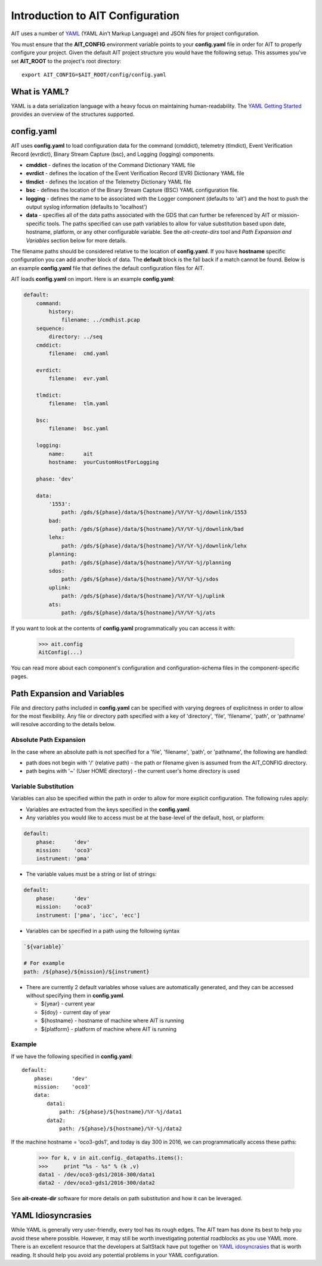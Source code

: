 Introduction to AIT Configuration
=================================

AIT uses a number of `YAML <http://www.yaml.org/start.html>`_ (YAML Ain't Markup Language) and JSON files for project configuration.

You must ensure that the **AIT_CONFIG** environment variable points to your **config.yaml** file in order for AIT to properly configure your project. Given the default AIT project structure you would have the following setup. This assumes you've set **AIT_ROOT** to the project's root directory::

    export AIT_CONFIG=$AIT_ROOT/config/config.yaml

What is YAML?
-------------

YAML is a data serialization language with a heavy focus on maintaining human-readability. The `YAML Getting Started <http://www.yaml.org/start.html>`_ provides an overview of the structures supported.

config.yaml
-----------

AIT uses **config.yaml** to load configuration data for the command (cmddict), telemetry (tlmdict), Event Verification Record (evrdict), Binary Stream Capture (bsc), and Logging (logging) components.

* **cmddict**   - defines the location of the Command Dictionary YAML file
* **evrdict**   - defines the location of the Event Verification Record (EVR) Dictionary YAML file
* **tlmdict**   - defines the location of the Telemetry Dictionary YAML file
* **bsc**       - defines the location of the Binary Stream Capture (BSC) YAML configuration file.
* **logging**   - defines the name to be associated with the Logger component (defaults to 'ait') and the host to push the output syslog information (defaults to 'localhost')
* **data**      - specifies all of the data paths associated with the GDS that can further be referenced by AIT or mission-specific tools. The paths specified can use path variables to allow for value substitution based upon date, hostname, platform, or any other configurable variable. See the *ait-create-dirs* tool and *Path Expansion and Variables* section below for more details.

The filename paths should be considered relative to the location of **config.yaml**. If you have **hostname** specific configuration you can add another block of data. The **default** block is the fall back if a match cannot be found. Below is an example **config.yaml** file that defines the default configuration files for AIT.

AIT loads **config.yaml** on import. Here is an example **config.yaml**:

.. code-block:: none

    default:
        command:
            history:
                filename: ../cmdhist.pcap
        sequence:
            directory: ../seq
        cmddict:
            filename:  cmd.yaml

        evrdict:
            filename:  evr.yaml

        tlmdict:
            filename:  tlm.yaml

        bsc:
            filename:  bsc.yaml

        logging:
            name:      ait
            hostname:  yourCustomHostForLogging

        phase: 'dev'

        data:
            '1553':
                path: /gds/${phase}/data/${hostname}/%Y/%Y-%j/downlink/1553
            bad:
                path: /gds/${phase}/data/${hostname}/%Y/%Y-%j/downlink/bad
            lehx:
                path: /gds/${phase}/data/${hostname}/%Y/%Y-%j/downlink/lehx
            planning:
                path: /gds/${phase}/data/${hostname}/%Y/%Y-%j/planning
            sdos:
                path: /gds/${phase}/data/${hostname}/%Y/%Y-%j/sdos
            uplink:
                path: /gds/${phase}/data/${hostname}/%Y/%Y-%j/uplink
            ats:
                path: /gds/${phase}/data/${hostname}/%Y/%Y-%j/ats


If you want to look at the contents of **config.yaml** programmatically you can access it with:

    >>> ait.config
    AitConfig(...)

You can read more about each component's configuration and configuration-schema files in the component-specific pages.


Path Expansion and Variables
----------------------------

File and directory paths included in **config.yaml** can be specified with varying degrees of explicitness in order to allow for the most flexibility. Any file or directory path specified with a key of 'directory', 'file', 'filename', 'path', or 'pathname' will resolve according to the details below.

Absolute Path Expansion
^^^^^^^^^^^^^^^^^^^^^^^

In the case where an absolute path is not specified for a 'file', 'filename', 'path', or 'pathname', the following are handled:

* path does not begin with '/' (relative path) - the path or filename given is assumed from the AIT_CONFIG directory.
* path begins with '~' (User HOME directory)   - the current user's home directory is used

Variable Substitution
^^^^^^^^^^^^^^^^^^^^^

Variables can also be specified within the path in order to allow for more explicit configuration. The following rules apply:

* Variables are extracted from the keys specified in the **config.yaml**.
* Any variables you would like to access must be at the base-level of the default, host, or platform:
.. code-block:: none

    default:
        phase:      'dev'
        mission:    'oco3'
        instrument: 'pma'

* The variable values must be a string or list of strings:
.. code-block:: none

    default:
        phase:      'dev'
        mission:    'oco3'
        instrument: ['pma', 'icc', 'ecc']

* Variables can be specified in a path using the following syntax
.. code-block:: none

    `${variable}`

    # For example
    path: /${phase}/${mission}/${instrument}

* There are currently 2 default variables whose values are automatically generated, and they can be accessed without specifying them in **config.yaml**.

  * ${year} - current year
  * ${doy}  - current day of year
  * ${hostname} - hostname of machine where AIT is running
  * ${platform} - platform of machine where AIT is running

Example
^^^^^^^

If we have the following specified in **config.yaml**::

    default:
        phase:      'dev'
        mission:    'oco3'
        data:
            data1:
                path: /${phase}/${hostname}/%Y-%j/data1
            data2:
                path: /${phase}/${hostname}/%Y-%j/data2

If the machine hostname = 'oco3-gds1', and today is day 300 in 2016, we can programmatically access these paths:

    >>> for k, v in ait.config._datapaths.items():
    >>>     print "%s - %s" % (k ,v)
    data1 - /dev/oco3-gds1/2016-300/data1
    data2 - /dev/oco3-gds1/2016-300/data2

See **ait-create-dir** software for more details on path substitution and how it can be leveraged.


YAML Idiosyncrasies
-------------------

While YAML is generally very user-friendly, every tool has its rough edges. The AIT team has done its best to help you avoid these where possible. However, it may still be worth investigating potential roadblocks as you use YAML more. There is an excellent resource that the developers at SaltStack have put together on `YAML idosyncrasies <https://docs.saltstack.com/en/latest/topics/troubleshooting/yaml_idiosyncrasies.html>`_ that is worth reading. It should help you avoid any potential problems in your YAML configuration.


